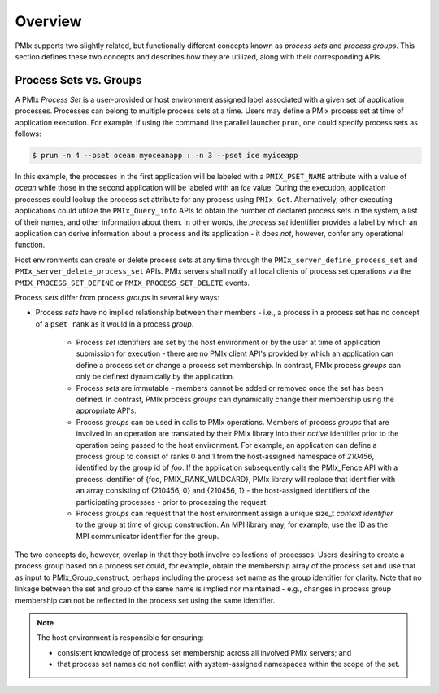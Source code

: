 Overview
========

PMIx supports two slightly related, but functionally different concepts
known as *process sets* and *process groups*. This section defines
these two concepts and describes how they are utilized, along with their
corresponding APIs.


Process Sets vs. Groups
-----------------------

A PMIx *Process Set* is a user-provided or host environment assigned
label associated with a given set of application processes. Processes can
belong to multiple process sets at a time. Users may define a PMIx
process set at time of application execution. For example, if using the
command line parallel launcher ``prun``, one could specify process sets
as follows:

.. code::

	$ prun -n 4 --pset ocean myoceanapp : -n 3 --pset ice myiceapp

In this example, the processes in the first application will be labeled with a ``PMIX_PSET_NAME``
attribute with a value of *ocean* while those in the second application will be labeled with an
*ice* value. During the execution, application processes could lookup the process set attribute
for any process using ``PMIx_Get``. Alternatively, other executing applications could utilize the
``PMIx_Query_info`` APIs to obtain the number of declared process sets in the system, a list of
their names, and other information about them. In other words, the *process set* identifier provides
a label by which an application can derive information about a process and its application - it does
*not*, however, confer any operational function.

Host environments can create or delete process sets at any time through the
``PMIx_server_define_process_set`` and
``PMIx_server_delete_process_set`` APIs. PMIx servers shall
notify all local clients of process set operations via the
``PMIX_PROCESS_SET_DEFINE`` or ``PMIX_PROCESS_SET_DELETE``
events.

Process *sets* differ from process *groups* in several key ways:

* Process *sets* have no implied relationship between their members - i.e., a process in a process set has no concept of a ``pset rank`` as it would in a process *group*.

    * Process *set* identifiers are set by the host environment or by the user at time of application submission for execution -
      there are no PMIx client API's provided by which an application can define a process set or change a process set membership.
      In contrast, PMIx process *groups* can only be defined dynamically by the application.

    * Process *sets* are immutable - members cannot be added or removed once the set has been defined. In contrast, PMIx process *groups* can dynamically
      change their membership using the appropriate API's.

    * Process *groups* can be used in calls to PMIx operations. Members of process *groups* that are involved in an operation are translated by their
      PMIx library into their *native* identifier prior to the operation being passed to the host environment. For example, an application can define a
      process group to consist of ranks 0 and 1 from the host-assigned namespace of *210456*, identified by the group id of *foo*. If the application subsequently calls the PMIx_Fence API with a process identifier of \{foo, PMIX_RANK_WILDCARD\}, PMIx library will replace that identifier with an array
      consisting of \{210456, 0\} and \{210456, 1\} - the host-assigned identifiers of the participating processes - prior to processing the request.

    * Process *groups* can request that the host environment assign a unique size_t *context identifier* to the group at time of group construction.
      An MPI library may, for example, use the ID as the MPI communicator identifier for the group.

The two concepts do, however, overlap in that they both
involve collections of processes. Users desiring to create a process group
based on a process set could, for example, obtain the membership array of the
process set and use that as input to PMIx_Group_construct, perhaps
including the process set name as the group identifier for clarity. Note that
no linkage between the set and group of the same name is implied nor
maintained - e.g., changes in process group membership can not be
reflected in the process set using the same identifier.

.. note::

    The host environment is responsible for ensuring:

    * consistent knowledge of process set membership across all involved PMIx servers; and

    * that process set names do not conflict with system-assigned namespaces within the scope of the set.

